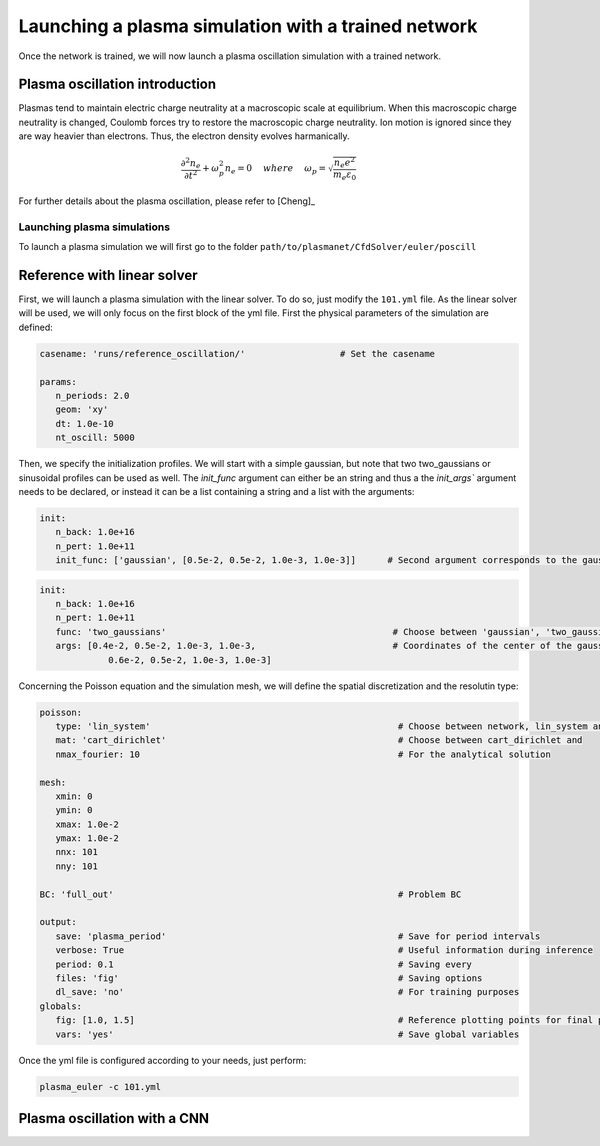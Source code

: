 Launching a plasma simulation with a trained network
==========================================================

Once the network is trained, we will now launch a plasma oscillation simulation with a trained network.

Plasma oscillation introduction
--------------------------------

Plasmas tend to maintain electric charge neutrality at a macroscopic
scale at equilibrium. When this macroscopic charge neutrality is changed, Coulomb
forces try to restore the macroscopic charge neutrality. Ion motion is ignored since
they are way heavier than electrons. Thus, the electron density evolves harmanically.

.. math::
   \frac{\partial^2n_e}{\partial t^2}+\omega_p^2 n_e = 0 ~~~~ {where} ~~~~
   \omega_p = \sqrt{\frac{n_e e^2}{m_e\varepsilon_0}}

For further details about the plasma oscillation, please refer to [Cheng]_

Launching plasma simulations
******************************

To launch a plasma simulation we will first go to the folder ``path/to/plasmanet/CfdSolver/euler/poscill``


Reference with linear solver
-----------------------------

First, we will launch a plasma simulation with the linear solver. To do so, just modify the ``101.yml`` file.
As the linear solver will be used, we will only focus on the first block of the yml file.
First the physical parameters of the simulation are defined:

.. code-block:: yaml

   casename: 'runs/reference_oscillation/'                  # Set the casename

   params:
      n_periods: 2.0
      geom: 'xy'
      dt: 1.0e-10
      nt_oscill: 5000

Then, we specify the initialization profiles. We will start with a simple gaussian, but note that two two_gaussians
or sinusoidal profiles can be used as well. The `ìnit_func` argument can either be an string and thus a the `init_args``
argument needs to be declared, or instead it can be a list containing a string and a list with the arguments:

.. code-block:: yaml

   init:
      n_back: 1.0e+16
      n_pert: 1.0e+11
      init_func: ['gaussian', [0.5e-2, 0.5e-2, 1.0e-3, 1.0e-3]]      # Second argument corresponds to the gaussian center

.. code-block:: yaml

   init:
      n_back: 1.0e+16
      n_pert: 1.0e+11
      func: 'two_gaussians'                                           # Choose between 'gaussian', 'two_gaussians', 'sin2D', ...
      args: [0.4e-2, 0.5e-2, 1.0e-3, 1.0e-3,                          # Coordinates of the center of the gaussians
                0.6e-2, 0.5e-2, 1.0e-3, 1.0e-3]

Concerning the Poisson equation and the simulation mesh, we will define the spatial discretization and the resolutin type:

.. code-block:: yaml

   poisson:
      type: 'lin_system'                                               # Choose between network, lin_system and analytical
      mat: 'cart_dirichlet'                                            # Choose between cart_dirichlet and
      nmax_fourier: 10                                                 # For the analytical solution

   mesh:
      xmin: 0
      ymin: 0
      xmax: 1.0e-2
      ymax: 1.0e-2
      nnx: 101
      nny: 101

   BC: 'full_out'                                                      # Problem BC

   output:
      save: 'plasma_period'                                            # Save for period intervals
      verbose: True                                                    # Useful information during inference
      period: 0.1                                                      # Saving every
      files: 'fig'                                                     # Saving options
      dl_save: 'no'                                                    # For training purposes
   globals:
      fig: [1.0, 1.5]                                                  # Reference plotting points for final plot
      vars: 'yes'                                                      # Save global variables


Once the yml file is configured according to your needs, just perform:

.. code-block:: shell

    plasma_euler -c 101.yml

Plasma oscillation with a CNN
------------------------------